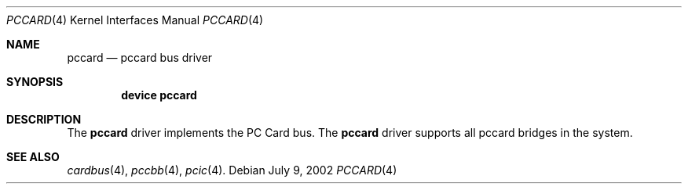 .\"
.\" Copyright (c) 2002 M. Warner Losh
.\" All rights reserved.
.\"
.\" Redistribution and use in source and binary forms, with or without
.\" modification, are permitted provided that the following conditions
.\" are met:
.\" 1. Redistributions of source code must retain the above copyright
.\"    notice, this list of conditions and the following disclaimer.
.\" 2. The name of the author may not be used to endorse or promote products
.\"    derived from this software without specific prior written permission.
.\"
.\" THIS SOFTWARE IS PROVIDED BY THE AUTHOR AND CONTRIBUTORS ``AS IS'' AND
.\" ANY EXPRESS OR IMPLIED WARRANTIES, INCLUDING, BUT NOT LIMITED TO, THE
.\" IMPLIED WARRANTIES OF MERCHANTABILITY AND FITNESS FOR A PARTICULAR PURPOSE
.\" ARE DISCLAIMED.  IN NO EVENT SHALL THE AUTHOR OR CONTRIBUTORS BE LIABLE
.\" FOR ANY DIRECT, INDIRECT, INCIDENTAL, SPECIAL, EXEMPLARY, OR CONSEQUENTIAL
.\" DAMAGES (INCLUDING, BUT NOT LIMITED TO, PROCUREMENT OF SUBSTITUTE GOODS
.\" OR SERVICES; LOSS OF USE, DATA, OR PROFITS; OR BUSINESS INTERRUPTION)
.\" HOWEVER CAUSED AND ON ANY THEORY OF LIABILITY, WHETHER IN CONTRACT, STRICT
.\" LIABILITY, OR TORT (INCLUDING NEGLIGENCE OR OTHERWISE) ARISING IN ANY WAY
.\" OUT OF THE USE OF THIS SOFTWARE, EVEN IF ADVISED OF THE POSSIBILITY OF
.\" SUCH DAMAGE.
.\"
.\"	$FreeBSD: src/share/man/man4/pccard.4,v 1.3 2002/12/11 23:15:10 imp Exp $
.\"
.Dd July 9, 2002
.Dt PCCARD 4
.Os
.Sh NAME
.Nm pccard
.Nd pccard bus driver
.Sh SYNOPSIS
.Cd device pccard
.Sh DESCRIPTION
The
.Nm
driver implements the PC Card bus.
The
.Nm
driver supports all pccard bridges in the system.
.Sh SEE ALSO
.Xr cardbus 4 ,
.\" .Xr mecia 4 ,
.Xr pccbb 4 ,
.Xr pcic 4 .
.\" .Xr mecia 4 ,
.\" .Xr tcic 4 .
